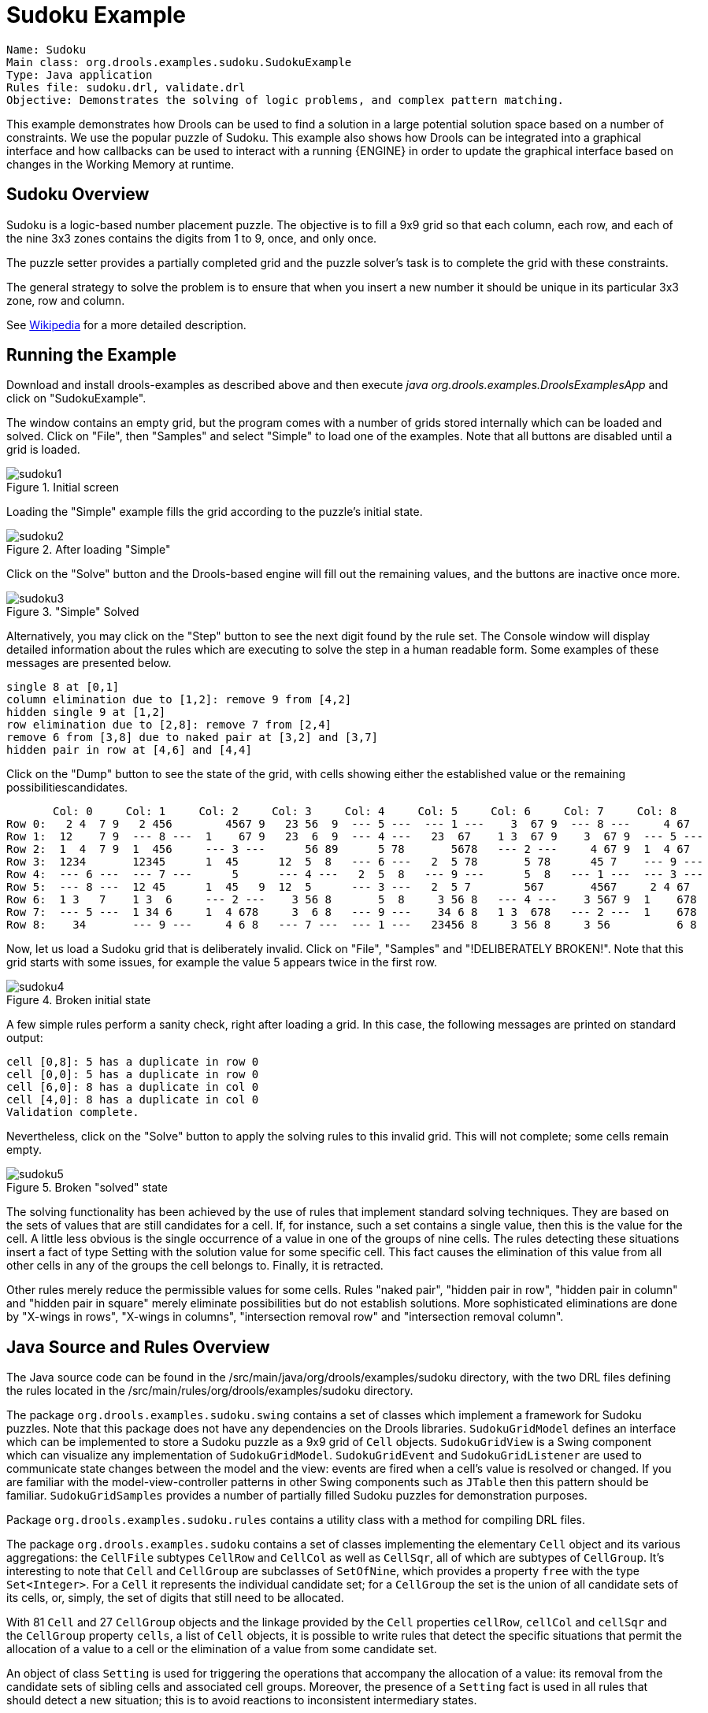 = Sudoku Example

[source]
----
Name: Sudoku
Main class: org.drools.examples.sudoku.SudokuExample
Type: Java application
Rules file: sudoku.drl, validate.drl
Objective: Demonstrates the solving of logic problems, and complex pattern matching.
----


This example demonstrates how Drools can be used to find a solution in a large potential solution space based on a number of constraints.
We use the popular puzzle of Sudoku.
This example also shows how Drools can be integrated into a graphical interface and how callbacks can be used to interact with a running {ENGINE} in order to update the graphical interface based on changes in the Working Memory at runtime.

== Sudoku Overview


Sudoku is a logic-based number placement puzzle.
The objective is to fill a 9x9 grid so that each column, each row, and each of the nine 3x3 zones contains the digits from 1 to 9, once, and only once.

The puzzle setter provides a partially completed grid and the puzzle solver's task is to complete the grid with these constraints.

The general strategy to solve the problem is to ensure that when you insert a new number it should be unique in its particular 3x3 zone, row and column.

See http://en.wikipedia.org/wiki/Sudoku[Wikipedia] for a more detailed description.

== Running the Example


Download and install drools-examples as described above and then execute [path]_java org.drools.examples.DroolsExamplesApp_
 and click on "SudokuExample".

The window contains an empty grid, but the program comes with a number of grids stored internally which can be loaded and solved.
Click on "File", then "Samples" and select "Simple" to load one of the examples.
Note that all buttons are disabled until a grid is loaded.


.Initial screen
image::Examples/SudokuExample/sudoku1.png[align="center"]

Loading the "Simple" example fills the grid according to the puzzle's initial state.

.After loading "Simple"
image::Examples/SudokuExample/sudoku2.png[align="center"]

Click on the "Solve" button and the Drools-based engine will fill out the remaining values, and the buttons are inactive once more.

."Simple" Solved
image::Examples/SudokuExample/sudoku3.png[align="center"]

Alternatively, you may click on the "Step" button to see the next digit found by the rule set.
The Console window will display detailed information about the rules which are executing to solve the step in a human readable form.
Some examples of these messages are presented below.


----

single 8 at [0,1]
column elimination due to [1,2]: remove 9 from [4,2]
hidden single 9 at [1,2]
row elimination due to [2,8]: remove 7 from [2,4]
remove 6 from [3,8] due to naked pair at [3,2] and [3,7]
hidden pair in row at [4,6] and [4,4]
----

Click on the "Dump" button to see the state of the grid, with cells showing either the established value or the remaining  possibilitiescandidates.


----

       Col: 0     Col: 1     Col: 2     Col: 3     Col: 4     Col: 5     Col: 6     Col: 7     Col: 8
Row 0:   2 4  7 9   2 456        4567 9   23 56  9  --- 5 ---  --- 1 ---    3  67 9  --- 8 ---     4 67
Row 1:  12    7 9  --- 8 ---  1    67 9   23  6  9  --- 4 ---   23  67    1 3  67 9    3  67 9  --- 5 ---
Row 2:  1  4  7 9  1  456     --- 3 ---      56 89      5 78       5678   --- 2 ---     4 67 9  1  4 67
Row 3:  1234       12345      1  45      12  5  8   --- 6 ---   2  5 78       5 78      45 7    --- 9 ---
Row 4:  --- 6 ---  --- 7 ---      5      --- 4 ---   2  5  8   --- 9 ---      5  8   --- 1 ---  --- 3 ---
Row 5:  --- 8 ---  12 45      1  45   9  12  5      --- 3 ---   2  5 7        567       4567     2 4 67
Row 6:  1 3   7    1 3  6     --- 2 ---    3 56 8       5  8     3 56 8   --- 4 ---    3 567 9  1    678
Row 7:  --- 5 ---  1 34 6     1  4 678     3  6 8   --- 9 ---    34 6 8   1 3  678   --- 2 ---  1    678
Row 8:    34       --- 9 ---     4 6 8   --- 7 ---  --- 1 ---   23456 8     3 56 8     3 56          6 8
----

Now, let us load a Sudoku grid that is deliberately invalid.
Click on "File", "Samples" and "!DELIBERATELY BROKEN!". Note that this grid starts with some issues, for example the value 5 appears twice in the first row.

.Broken initial state
image::Examples/SudokuExample/sudoku4.png[align="center"]

A few simple rules perform a sanity check, right after loading a grid.
In this case, the following messages are printed on standard output:


----

cell [0,8]: 5 has a duplicate in row 0
cell [0,0]: 5 has a duplicate in row 0
cell [6,0]: 8 has a duplicate in col 0
cell [4,0]: 8 has a duplicate in col 0
Validation complete.
----

Nevertheless, click on the "Solve" button to apply the solving rules to this invalid grid.
This will not complete; some cells remain empty.

.Broken "solved" state
image::Examples/SudokuExample/sudoku5.png[align="center"]

The solving functionality has been achieved by the use of rules that implement standard solving techniques.
They are based on the sets of values that are still candidates for a cell.
If, for instance, such a set contains a single value, then this is the value for the cell.
A little less obvious is the single occurrence of a value in one of the groups of nine cells.
The rules detecting these situations insert a fact of type Setting with the solution value for some specific cell.
This fact causes the elimination of this value from all other cells in any of the groups the cell belongs to.
Finally, it is retracted.

Other rules merely reduce the permissible values for some cells.
Rules "naked pair", "hidden pair in row", "hidden pair in column" and "hidden pair in square" merely eliminate possibilities but do not establish solutions.
More sophisticated eliminations are done by "X-wings in rows", "X-wings in columns", "intersection removal row" and "intersection removal column".

== Java Source and Rules Overview


The Java source code can be found in the /src/main/java/org/drools/examples/sudoku directory, with the two DRL files defining the rules located in the /src/main/rules/org/drools/examples/sudoku directory.

The package `org.drools.examples.sudoku.swing` contains a set of classes which implement a framework for Sudoku puzzles.
Note that this package does not have any dependencies on the Drools libraries. `SudokuGridModel` defines an interface which can be implemented to store a Sudoku puzzle as a 9x9 grid of `Cell` objects. `SudokuGridView` is a Swing component which can visualize any implementation of ``SudokuGridModel``. `SudokuGridEvent` and `SudokuGridListener` are used to communicate state changes between the model and the view: events are fired when a cell's value is resolved or changed.
If you are familiar with the model-view-controller patterns in other Swing components such as `JTable` then this pattern should be familiar. `SudokuGridSamples` provides a number of partially filled Sudoku puzzles for demonstration purposes.

Package `org.drools.examples.sudoku.rules` contains a utility class with a method for compiling DRL files.

The package `org.drools.examples.sudoku` contains a set of classes implementing the elementary `Cell` object and its various aggregations: the `CellFile` subtypes `CellRow` and `CellCol` as well as ``CellSqr``, all of which are subtypes of ``CellGroup``.
It's interesting to note that `Cell` and `CellGroup` are subclasses of ``SetOfNine``, which provides a property `free` with the type ``Set<Integer>``.
For a `Cell` it represents the individual candidate set; for a `CellGroup` the set is the union of all candidate sets of its cells, or, simply, the set of digits that still need to be allocated.

With 81 `Cell` and 27 `CellGroup` objects and the linkage provided by the `Cell` properties  ``cellRow``, `cellCol` and `cellSqr` and the `CellGroup` property ``cells``, a list of `Cell` objects, it is possible to write rules that detect the specific situations that permit the allocation of a value to a cell or the elimination of a value from some candidate  set.

An object of class `Setting` is used for triggering the operations that accompany the allocation of a value: its removal from the candidate sets of sibling cells and associated cell groups.
Moreover, the presence of a `Setting` fact is used in all rules that should detect a new situation; this is to avoid reactions to inconsistent intermediary states.

An object of class `Stepping` is used in a low priority rule to execute an emergency halt when a "Step" does not terminate regularly.
This indicates that the puzzle cannot be solved by the program.

The class `org.drools.examples.sudoku.SudokuExample` implements a Java application combining the components described.

== Sudoku Validator Rules (validate.drl)


Validation rules detect duplicate numbers in cell groups.
They are combined in an agenda group which enables us to activate them, explicitly, after loading a puzzle.

The three rules "duplicate in cell..." are very similar.
The first pattern locates a cell with an allocated value.
The second pattern pulls in any of the three cell groups the cell belongs to.
The final pattern would find a cell (other than the first one) with the same value as the first cell and in the same row, column or square, respectively.

Rule "terminate group" fires last.
It prints a message and calls halt.

== Sudoku Solving Rules (sudoku.drl)


There are three types of rules in this file: one group handles the allocation of a number to a cell, another group detects feasible allocations, and the third group eliminates values from candidate sets.

Rules  "set a value", "eliminate a value from Cell" and "retract setting" depend on the presence of a `Setting` object.
The first rule handles the assignment to the cell and the operations for removing the value from the "free" sets of the  cell's three groups.
Also, it decrements a counter that, when zero, returns control to the Java application that has called ``fireUntilHalt()``.
The purpose of rule "eliminate a value from Cell" is to reduce the candidate lists of all cells that are related to the newly assigned cell.
Finally, when all eliminations have been made, rule "retract setting" retracts the triggering `Setting` fact.

There are just two rules that detect a situation where an allocation of a number to a cell is possible.
Rule "single" fires for a `Cell` with a candidate set containing a single number.
Rule "hidden single" fires when there is no cell with a single candidate but when there is a cell containing a candidate but   this candidate is absent from all other cells in one of the three groups the cell belongs to.
Both rules create and insert a `Setting` fact.

Rules from the largest group of rules implement, singly or in groups of two or three, various solving techniques, as they are employed when solving Sudoku puzzles manually.

Rule "naked pair" detects identical candidate sets of size 2 in two cells of a group; these two values may be removed from all other candidate sets of that group.

A similar idea motivates the three rules "hidden pair in..."; here, the rules look for a subset of two numbers in exactly two cells of a group, with neither value occurring in any of the other cells of this group.
This, then, means that all other candidates can be eliminated from the two cells harbouring the hidden pair.

A pair of rules deals with "X-wings" in rows and columns.
When there are only two possible cells for a value in each of two different rows (or columns) and these candidates lie also in the same columns (or rows), then all other candidates for  this value in the columns (or rows) can be eliminated.
If you follow the pattern sequence in one of these rules, you will see how the conditions that are conveniently expressed by words such as "same" or "only" result in patterns with suitable constraints or prefixed with "not".

The rule pair "intersection removal..." is based on the restricted occurrence of some number within one square, either in a single row or in a single column.
This means that this number must be in one of those two or three cells of the row or column; hence it can be removed from the candidate sets of all other cells of the group.
The pattern establishes the restricted occurrence and then fires for each cell outside the square and within the same cell file.

These rules are sufficient for many but certainly not for all Sudoku puzzles.
To solve very difficult grids, the rule set would need to be extended with more complex rules.
(Ultimately, there are puzzles that cannot be solved except by trial and error.)
